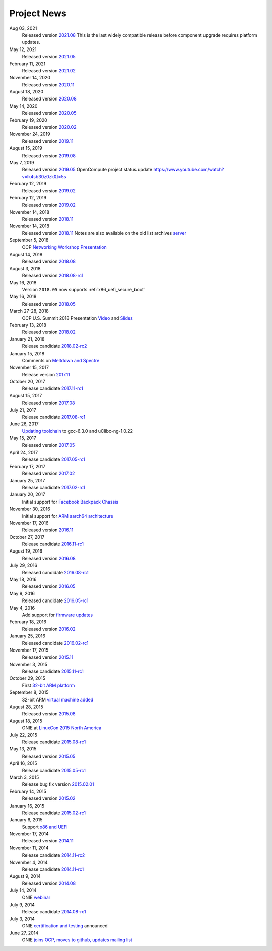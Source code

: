 .. Copyright (C) 2021 Alex Doyle <adoyle@nvidia.com>
   Copyright (C) 2019,2020 Alex Doyle <adoyle@cumulusnetworks.com>
   Copyright (C) 2017,2018 Curt Brune <curt@cumulusnetworks.com>
   SPDX-License-Identifier:     GPL-2.0

.. _news:

************
Project News
************
Aug 03, 2021
  Released version `2021.08
  <https://ocp-all.groups.io/g/OCP-ONIE/message/200>`_
  This is the last widely compatible release before component upgrade requires platform updates.  

May 12, 2021
  Released version `2021.05
  <https://ocp-all.groups.io/g/OCP-ONIE/message/186>`_

February 11, 2021
  Released version `2021.02
  <https://ocp-all.groups.io/g/OCP-ONIE/message/160>`_

November 14, 2020
  Released version `2020.11
  <https://ocp-all.groups.io/g/OCP-ONIE/message/144>`_

August 18, 2020
  Released version `2020.08
  <https://ocp-all.groups.io/g/OCP-ONIE/topic/onie_2020_08_quarterly/76276459>`_

May 14, 2020
  Released version `2020.05
  <https://ocp-all.groups.io/g/OCP-ONIE/message/121>`_

February 19, 2020
  Released version `2020.02
  <https://ocp-all.groups.io/g/OCP-ONIE/message/97>`_

November 24, 2019
  Released version `2019.11
  <https://ocp-all.groups.io/g/OCP-ONIE/topic/onie_release_2019_11_is_now/61879934?p=,,,20,0,0,0::recentpostdate%2Fsticky,,,20,2,0,61879934>`_

August 15, 2019
  Released version `2019.08
  <https://ocp-all.groups.io/g/OCP-ONIE/topic/onie_quarterly_release/32900032?p=,,,20,0,0,0::recentpostdate%2Fsticky,,,20,2,0,32900032>`_

May 7, 2019
  Released version `2019.05
  <https://ocp-all.groups.io/g/OCP-ONIE/message/45>`_
  OpenCompute project status update `<https://www.youtube.com/watch?v=lk4sb30z0zk&t=5s>`_

February 12, 2019
  Released version `2019.02
  <https://ocp-all.groups.io/g/OCP-ONIE/topic/onie_2019_02_is_now_available/29772448?p=,,,20,0,0,0::recentpostdate%2Fsticky,,,20,2,0,29772448>`_

February 12, 2019
  Released version `2019.02
  <https://ocp-all.groups.io/g/OCP-ONIE/topic/onie_2019_02_is_now_available/29772448?p=,,,20,0,0,0::recentpostdate%2Fsticky,,,20,2,0,29772448>`_
  
November 14, 2018
  Released version `2018.11
  <https://ocp-all.groups.io/g/OCP-ONIE/topic/onie_2018_11_release_is_now/28139886?p=,,,20,0,0,0::recentpostdate%2Fsticky,,,20,2,0,28139886>`_
  
November 14, 2018
  Released version `2018.11
  <https://ocp-all.groups.io/g/OCP-ONIE/topic/onie_2018_11_release_is_now/28139886?p=,,,20,0,0,0::recentpostdate%2Fsticky,,,20,2,0,28139886>`_
  Notes are also available on the old list archives `server
  <http://lists.opencompute.org/pipermail/opencompute-onie/2018-November/001774.html>`_
		
September 5, 2018
  OCP `Networking Workshop Presentation
  <https://www.youtube.com/watch?v=p86mMKZqh4g>`_

August 14, 2018
  Released version `2018.08
  <http://lists.opencompute.org/pipermail/opencompute-onie/2018-August/001723.html>`_

August 3, 2018
  Released version `2018.08-rc1
  <http://lists.opencompute.org/pipermail/opencompute-onie/2018-August/001713.html>`_

May 16, 2018
  Version ``2018.05`` now supports :ref:`x86_uefi_secure_boot`

May 16, 2018
  Released version `2018.05
  <http://lists.opencompute.org/pipermail/opencompute-onie/2018-May/001688.html>`_

March 27-28, 2018
  OCP U.S. Summit 2018 Presentation `Video
  <https://www.youtube.com/watch?v=FCJJxzRtVro>`_ and `Slides
  <http://www.opencompute.org/assets/Uploads/ONIE-SecureBoot-OCP18.pdf>`_

February 13, 2018
  Released version `2018.02
  <http://lists.opencompute.org/pipermail/opencompute-onie/2018-February/001647.html>`_

January 21, 2018
  Release candidate `2018.02-rc2
  <http://lists.opencompute.org/pipermail/opencompute-onie/2018-January/001625.html>`_

January 15, 2018
  Comments on `Meltdown and Spectre
  <http://lists.opencompute.org/pipermail/opencompute-onie/2018-January/001610.html>`_

November 15, 2017
  Release version `2017.11
  <http://lists.opencompute.org/pipermail/opencompute-onie/2017-November/001572.html>`_

October 20, 2017
  Release candidate `2017.11-rc1
  <http://lists.opencompute.org/pipermail/opencompute-onie/2017-October/001559.html>`_

August 15, 2017
  Released version `2017.08
  <http://lists.opencompute.org/pipermail/opencompute-onie/2017-August/001504.html>`_

July 21, 2017
  Release candidate `2017.08-rc1
  <http://lists.opencompute.org/pipermail/opencompute-onie/2017-July/001477.html>`_

June 26, 2017
  `Updating toolchain
  <http://lists.opencompute.org/pipermail/opencompute-onie/2017-June/001452.html>`_
  to gcc-6.3.0 and uClibc-ng-1.0.22

May 15, 2017
  Released version `2017.05
  <http://lists.opencompute.org/pipermail/opencompute-onie/2017-May/001403.html>`_

April 24, 2017
  Release candidate `2017.05-rc1
  <http://lists.opencompute.org/pipermail/opencompute-onie/2017-April/001398.html>`_

February 17, 2017
  Released version `2017.02
  <http://lists.opencompute.org/pipermail/opencompute-onie/2017-February/001354.html>`_

January 25, 2017
  Release candidate `2017.02-rc1
  <http://lists.opencompute.org/pipermail/opencompute-onie/2017-January/001344.html>`_

January 20, 2017
  Initial support for `Facebook Backpack Chassis
  <http://lists.opencompute.org/pipermail/opencompute-onie/2017-January/001333.html>`_

November 30, 2016
  Initial support for `ARM aarch64 architecture
  <http://lists.opencompute.org/pipermail/opencompute-onie/2016-November/001312.html>`_

November 17, 2016
  Released version `2016.11
  <http://lists.opencompute.org/pipermail/opencompute-onie/2016-November/001311.html>`_

October 27, 2017
  Release candidate `2016.11-rc1
  <http://lists.opencompute.org/pipermail/opencompute-onie/2016-October/001301.html>`_

August 19, 2016
  Released version `2016.08
  <http://lists.opencompute.org/pipermail/opencompute-onie/2016-August/001214.html>`_

July 29, 2016
  Released candidate `2016.08-rc1
  <http://lists.opencompute.org/pipermail/opencompute-onie/2016-July/001205.html>`_

May 18, 2016
  Released version `2016.05
  <http://lists.opencompute.org/pipermail/opencompute-onie/2016-May/001165.html>`_

May 9, 2016
  Released candidate `2016.05-rc1
  <http://lists.opencompute.org/pipermail/opencompute-onie/2016-May/001143.html>`_

May 4, 2016
  Add support for `firmware updates
  <http://lists.opencompute.org/pipermail/opencompute-onie/2016-May/001132.html>`_

February 18, 2016
  Released version `2016.02
  <http://lists.opencompute.org/pipermail/opencompute-onie/2016-February/001020.html>`_

January 25, 2016
  Released candidate `2016.02-rc1
  <http://lists.opencompute.org/pipermail/opencompute-onie/2016-January/001001.html>`_

November 17, 2015
  Released version `2015.11
  <http://lists.opencompute.org/pipermail/opencompute-onie/2015-November/000924.html>`_

November 3, 2015
  Release candidate `2015.11-rc1
  <http://lists.opencompute.org/pipermail/opencompute-onie/2015-November/000909.html>`_

October 29, 2015
  First `32-bit ARM platform
  <http://lists.opencompute.org/pipermail/opencompute-onie/2015-October/000906.html>`_

September 8, 2015
  32-bit ARM `virtual machine added
  <http://lists.opencompute.org/pipermail/opencompute-onie/2015-September/000846.html>`_

August 28, 2015
  Released version `2015.08
  <http://lists.opencompute.org/pipermail/opencompute-onie/2015-August/000840.html>`_

August 18, 2015
  ONIE at `LinuxCon 2015 North America
  <http://lists.opencompute.org/pipermail/opencompute-onie/2015-June/000747.html>`_

July 22, 2015
  Release candidate `2015.08-rc1
  <http://lists.opencompute.org/pipermail/opencompute-onie/2015-July/000809.html>`_

May 13, 2015
  Released version `2015.05
  <http://lists.opencompute.org/pipermail/opencompute-onie/2015-May/000631.html>`_

April 16, 2015
  Release candidate `2015.05-rc1
  <http://lists.opencompute.org/pipermail/opencompute-onie/2015-April/000593.html>`_

March 3, 2015
  Release bug fix version `2015.02.01
  <http://lists.opencompute.org/pipermail/opencompute-onie/2015-March/000450.html>`_

February 14, 2015
  Released version `2015.02
  <http://lists.opencompute.org/pipermail/opencompute-onie/2015-February/000398.html>`_

January 16, 2015
  Release candidate `2015.02-rc1
  <http://lists.opencompute.org/pipermail/opencompute-onie/2015-January/000383.html>`_

January 6, 2015
  Support `x86 and UEFI
  <http://lists.opencompute.org/pipermail/opencompute-onie/2015-January/000359.html>`_

November 17, 2014
  Released version `2014.11
  <http://lists.opencompute.org/pipermail/opencompute-onie/2014-November/000300.html>`_

November 11, 2014
  Release candidate `2014.11-rc2
  <http://lists.opencompute.org/pipermail/opencompute-onie/2014-November/000288.html>`_

November 4, 2014
  Release candidate `2014.11-rc1
  <http://lists.opencompute.org/pipermail/opencompute-onie/2014-November/000276.html>`_

August 9, 2014
  Released version `2014.08
  <http://lists.opencompute.org/pipermail/opencompute-onie/2014-August/000044.html>`_

July 14, 2014
  ONIE `webinar <http://lists.opencompute.org/pipermail/opencompute-onie/2014-August/000064.html>`_

July 9, 2014
  Release candidate `2014.08-rc1
  <http://lists.opencompute.org/pipermail/opencompute-onie/2014-July/000016.html>`_

July 3, 2014
  ONIE `certification and testing
  <http://lists.opencompute.org/pipermail/opencompute-onie/2014-July/000010.html>`_
  announced

June 27, 2014
  ONIE `joins OCP, moves to github, updates mailing list
  <http://lists.opencompute.org/pipermail/opencompute-onie/2014-June/000000.html>`_
